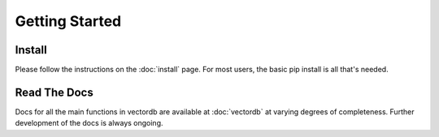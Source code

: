 
Getting Started
===============

Install
-------

Please follow the instructions on the :doc:`install` page. For most users, the basic pip install is all that's needed.


Read The Docs
-------------

Docs for all the main functions in vectordb are available at :doc:`vectordb` at varying degrees of completeness. Further development of the docs is always ongoing.